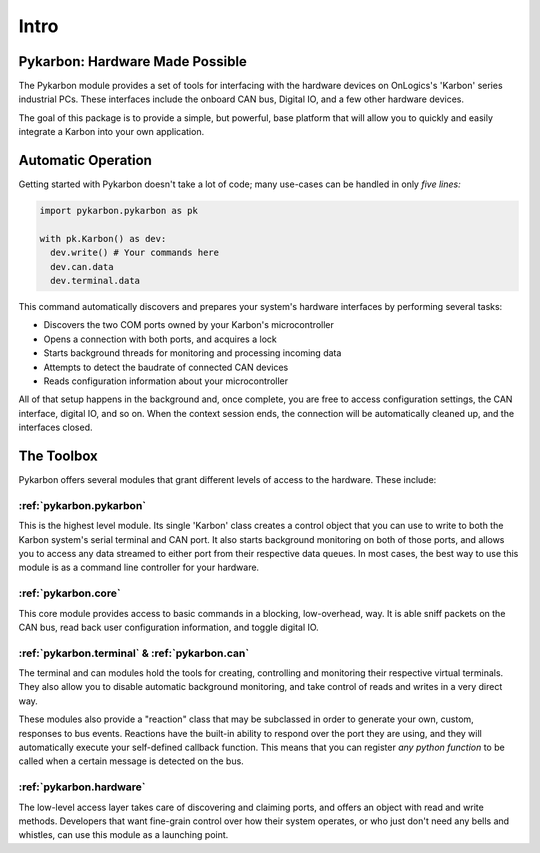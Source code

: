 =====
Intro
=====

--------------------------------
Pykarbon: Hardware Made Possible
--------------------------------

The Pykarbon module provides a set of tools for interfacing with the hardware devices on
OnLogics's 'Karbon' series industrial PCs. These interfaces include the onboard CAN bus,
Digital IO, and a few other hardware devices.

The goal of this package is to provide a simple, but powerful, base platform that will allow
you to quickly and easily integrate a Karbon into your own application.

---------------------
Automatic Operation
---------------------

Getting started with Pykarbon doesn't take a lot of code; many use-cases can be handled in only *five lines:*

.. code-block:: python

  import pykarbon.pykarbon as pk

  with pk.Karbon() as dev:
    dev.write() # Your commands here
    dev.can.data
    dev.terminal.data

This command automatically discovers and prepares your system's hardware interfaces by performing several tasks:

- Discovers the two COM ports owned by your Karbon's microcontroller
- Opens a connection with both ports, and acquires a lock
- Starts background threads for monitoring and processing incoming data
- Attempts to detect the baudrate of connected CAN devices
- Reads configuration information about your microcontroller

All of that setup happens in the background and, once complete, you are free to access configuration settings, the CAN interface, digital IO, and so on.
When the context session ends, the connection will be automatically cleaned up, and the interfaces closed.

-----------
The Toolbox
-----------

Pykarbon offers several modules that grant different levels of access to the hardware. These include:

:ref:`pykarbon.pykarbon`
^^^^^^^^^^^^^^^^^^^^^^^^

This is the highest level module. Its single 'Karbon' class creates a control object that you can
use to write to both the Karbon system's serial terminal and CAN port. It also starts background monitoring
on both of those ports, and allows you to access any data streamed to either port from their
respective data queues. In most cases, the best way to use this module is as a command line
controller for your hardware.

:ref:`pykarbon.core`
^^^^^^^^^^^^^^^^^^^^

This core module provides access to basic commands in a blocking, low-overhead, way.
It is able sniff packets on the CAN bus, read back user configuration information, and toggle digital IO.

:ref:`pykarbon.terminal` & :ref:`pykarbon.can`
^^^^^^^^^^^^^^^^^^^^^^^^^^^^^^^^^^^^^^^^^^^^^^

The terminal and can modules hold the tools for creating, controlling and monitoring their
respective virtual terminals. They also allow you to disable automatic background monitoring, and
take control of reads and writes in a very direct way.

These modules also provide a "reaction" class that may be subclassed in order to generate your own,
custom, responses to bus events. Reactions have the built-in ability to respond over the port they are
using, and they will automatically execute your self-defined callback function.
This means that you can register *any python function* to be called when a certain message is detected on the bus.

:ref:`pykarbon.hardware`
^^^^^^^^^^^^^^^^^^^^^^^^

The low-level access layer takes care of discovering and claiming ports, and offers an object with
read and write methods. Developers that want fine-grain control over how their system operates, or
who just don't need any bells and whistles, can use this module as a launching point.
